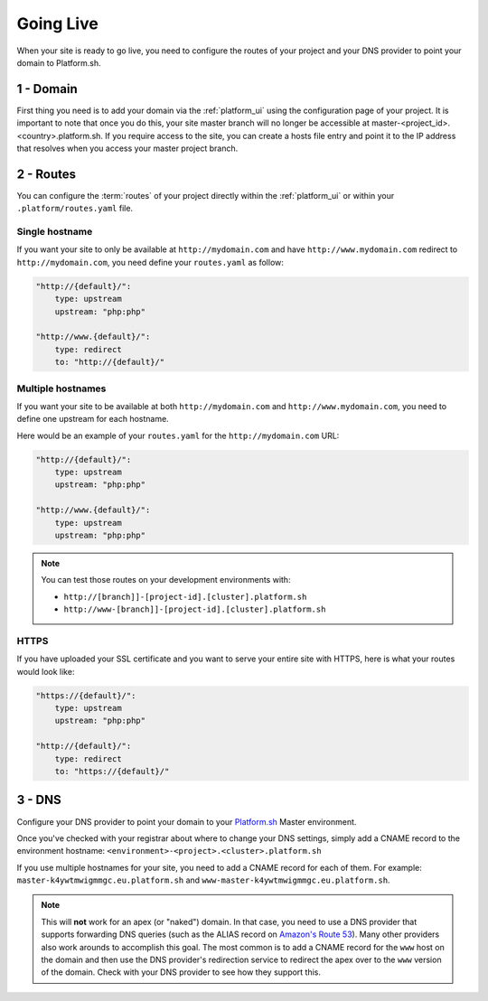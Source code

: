 Going Live
==========

When your site is ready to go live, you need to configure the routes of your project and your DNS provider to point your domain to Platform.sh.

1 - Domain
----------

First thing you need is to add your domain via the :ref:`platform_ui` using the configuration page of your project. It is important to note that once you do this, your site master branch will no longer be accessible at master-<project_id>.<country>.platform.sh. If you require access to the site, you can create a hosts file entry and point it to the IP address that resolves when you access your master project branch.

2 - Routes
----------

You can configure the :term:`routes` of your project directly within the :ref:`platform_ui` or within your ``.platform/routes.yaml`` file.

.. seealso::
   * :ref:`routes`

Single hostname
^^^^^^^^^^^^^^^

If you want your site to only be available at ``http://mydomain.com`` and have ``http://www.mydomain.com`` redirect to ``http://mydomain.com``, you need define your ``routes.yaml`` as follow:

.. code-block:: console
    
    "http://{default}/":
        type: upstream
        upstream: "php:php"

    "http://www.{default}/":
        type: redirect
        to: "http://{default}/"

Multiple hostnames
^^^^^^^^^^^^^^^^^^

If you want your site to be available at both ``http://mydomain.com`` and ``http://www.mydomain.com``, you need to define one upstream for each hostname.

Here would be an example of your ``routes.yaml`` for the ``http://mydomain.com`` URL:

.. code-block:: console
    
    "http://{default}/":
        type: upstream
        upstream: "php:php"

    "http://www.{default}/":
        type: upstream
        upstream: "php:php"

.. note::
  You can test those routes on your development environments with:

  * ``http://[branch]]-[project-id].[cluster].platform.sh``
  * ``http://www-[branch]]-[project-id].[cluster].platform.sh``

.. _https:

HTTPS
^^^^^

If you have uploaded your SSL certificate and you want to serve your entire site with HTTPS, here is what your routes would look like:

.. code-block:: console
    
    "https://{default}/":
        type: upstream
        upstream: "php:php"

    "http://{default}/":
        type: redirect
        to: "https://{default}/"

.. seealso::
   * :ref:`routes`

.. _dns:

3 - DNS
-------

Configure your DNS provider to point your domain to your `Platform.sh <https://platform.sh>`_  Master environment.

Once you've checked with your registrar about where to change your DNS settings, simply add a CNAME record to the environment hostname: ``<environment>-<project>.<cluster>.platform.sh``

If you use multiple hostnames for your site, you need to add a CNAME record for each of them. For example: ``master-k4ywtmwigmmgc.eu.platform.sh`` and ``www-master-k4ywtmwigmmgc.eu.platform.sh``.

.. note::
  This will **not** work for an apex (or "naked") domain. In that case, you need to use a DNS provider that supports forwarding DNS queries (such as the ALIAS record on `Amazon's Route 53 <http://aws.amazon.com/route53/>`_). Many other providers also work arounds to accomplish this goal. The most common is to add a CNAME record for the ``www`` host on the domain and then use the DNS provider's redirection service to redirect the apex over to the ``www`` version of the domain. Check with your DNS provider to see how they support this.
